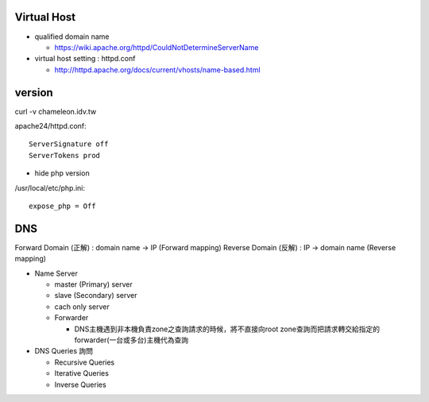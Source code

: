 =============
Virtual Host
=============

- qualified domain name

  - https://wiki.apache.org/httpd/CouldNotDetermineServerName

- virtual host setting : httpd.conf

  - http://httpd.apache.org/docs/current/vhosts/name-based.html



=========
 version
=========

curl -v chameleon.idv.tw

apache24/httpd.conf::
	
	ServerSignature off
	ServerTokens prod


+ hide php version
/usr/local/etc/php.ini::
	
	expose_php = Off

===================
	DNS		
===================

Forward Domain (正解) : domain name -> IP  (Forward mapping)
Reverse Domain (反解) : IP -> domain name  (Reverse mapping)

+ Name Server 

  - master (Primary)   server
  - slave  (Secondary) server

  - cach only server 
  
  - Forwarder  

    - DNS主機遇到非本機負責zone之查詢請求的時候，將不直接向root zone查詢而把請求轉交給指定的forwarder(一台或多台)主機代為查詢


+ DNS Queries 詢問

  - Recursive Queries
  - Iterative Queries
  - Inverse Queries


